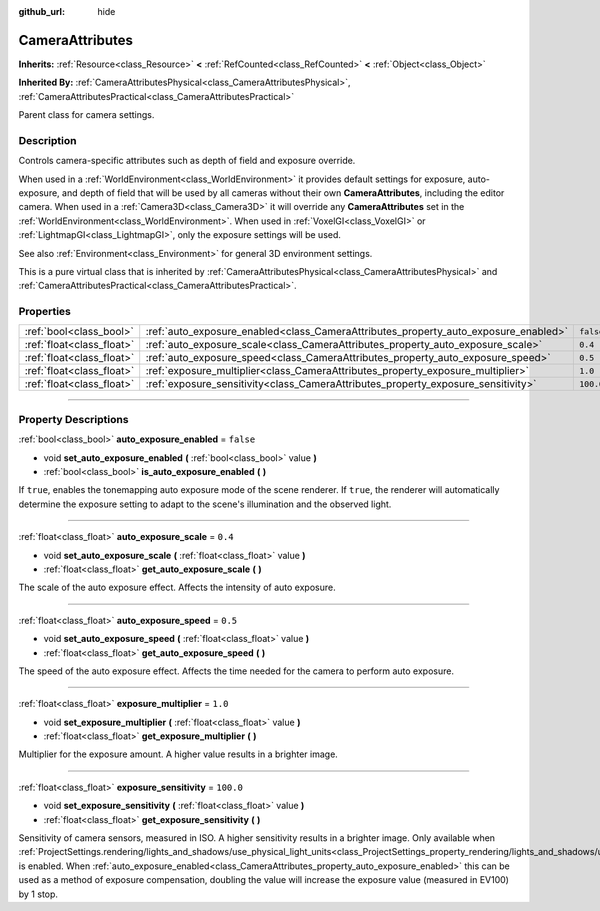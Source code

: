:github_url: hide

.. DO NOT EDIT THIS FILE!!!
.. Generated automatically from Godot engine sources.
.. Generator: https://github.com/godotengine/godot/tree/4.0/doc/tools/make_rst.py.
.. XML source: https://github.com/godotengine/godot/tree/4.0/doc/classes/CameraAttributes.xml.

.. _class_CameraAttributes:

CameraAttributes
================

**Inherits:** :ref:`Resource<class_Resource>` **<** :ref:`RefCounted<class_RefCounted>` **<** :ref:`Object<class_Object>`

**Inherited By:** :ref:`CameraAttributesPhysical<class_CameraAttributesPhysical>`, :ref:`CameraAttributesPractical<class_CameraAttributesPractical>`

Parent class for camera settings.

.. rst-class:: classref-introduction-group

Description
-----------

Controls camera-specific attributes such as depth of field and exposure override.

When used in a :ref:`WorldEnvironment<class_WorldEnvironment>` it provides default settings for exposure, auto-exposure, and depth of field that will be used by all cameras without their own **CameraAttributes**, including the editor camera. When used in a :ref:`Camera3D<class_Camera3D>` it will override any **CameraAttributes** set in the :ref:`WorldEnvironment<class_WorldEnvironment>`. When used in :ref:`VoxelGI<class_VoxelGI>` or :ref:`LightmapGI<class_LightmapGI>`, only the exposure settings will be used.

See also :ref:`Environment<class_Environment>` for general 3D environment settings.

This is a pure virtual class that is inherited by :ref:`CameraAttributesPhysical<class_CameraAttributesPhysical>` and :ref:`CameraAttributesPractical<class_CameraAttributesPractical>`.

.. rst-class:: classref-reftable-group

Properties
----------

.. table::
   :widths: auto

   +---------------------------+-------------------------------------------------------------------------------------+-----------+
   | :ref:`bool<class_bool>`   | :ref:`auto_exposure_enabled<class_CameraAttributes_property_auto_exposure_enabled>` | ``false`` |
   +---------------------------+-------------------------------------------------------------------------------------+-----------+
   | :ref:`float<class_float>` | :ref:`auto_exposure_scale<class_CameraAttributes_property_auto_exposure_scale>`     | ``0.4``   |
   +---------------------------+-------------------------------------------------------------------------------------+-----------+
   | :ref:`float<class_float>` | :ref:`auto_exposure_speed<class_CameraAttributes_property_auto_exposure_speed>`     | ``0.5``   |
   +---------------------------+-------------------------------------------------------------------------------------+-----------+
   | :ref:`float<class_float>` | :ref:`exposure_multiplier<class_CameraAttributes_property_exposure_multiplier>`     | ``1.0``   |
   +---------------------------+-------------------------------------------------------------------------------------+-----------+
   | :ref:`float<class_float>` | :ref:`exposure_sensitivity<class_CameraAttributes_property_exposure_sensitivity>`   | ``100.0`` |
   +---------------------------+-------------------------------------------------------------------------------------+-----------+

.. rst-class:: classref-section-separator

----

.. rst-class:: classref-descriptions-group

Property Descriptions
---------------------

.. _class_CameraAttributes_property_auto_exposure_enabled:

.. rst-class:: classref-property

:ref:`bool<class_bool>` **auto_exposure_enabled** = ``false``

.. rst-class:: classref-property-setget

- void **set_auto_exposure_enabled** **(** :ref:`bool<class_bool>` value **)**
- :ref:`bool<class_bool>` **is_auto_exposure_enabled** **(** **)**

If ``true``, enables the tonemapping auto exposure mode of the scene renderer. If ``true``, the renderer will automatically determine the exposure setting to adapt to the scene's illumination and the observed light.

.. rst-class:: classref-item-separator

----

.. _class_CameraAttributes_property_auto_exposure_scale:

.. rst-class:: classref-property

:ref:`float<class_float>` **auto_exposure_scale** = ``0.4``

.. rst-class:: classref-property-setget

- void **set_auto_exposure_scale** **(** :ref:`float<class_float>` value **)**
- :ref:`float<class_float>` **get_auto_exposure_scale** **(** **)**

The scale of the auto exposure effect. Affects the intensity of auto exposure.

.. rst-class:: classref-item-separator

----

.. _class_CameraAttributes_property_auto_exposure_speed:

.. rst-class:: classref-property

:ref:`float<class_float>` **auto_exposure_speed** = ``0.5``

.. rst-class:: classref-property-setget

- void **set_auto_exposure_speed** **(** :ref:`float<class_float>` value **)**
- :ref:`float<class_float>` **get_auto_exposure_speed** **(** **)**

The speed of the auto exposure effect. Affects the time needed for the camera to perform auto exposure.

.. rst-class:: classref-item-separator

----

.. _class_CameraAttributes_property_exposure_multiplier:

.. rst-class:: classref-property

:ref:`float<class_float>` **exposure_multiplier** = ``1.0``

.. rst-class:: classref-property-setget

- void **set_exposure_multiplier** **(** :ref:`float<class_float>` value **)**
- :ref:`float<class_float>` **get_exposure_multiplier** **(** **)**

Multiplier for the exposure amount. A higher value results in a brighter image.

.. rst-class:: classref-item-separator

----

.. _class_CameraAttributes_property_exposure_sensitivity:

.. rst-class:: classref-property

:ref:`float<class_float>` **exposure_sensitivity** = ``100.0``

.. rst-class:: classref-property-setget

- void **set_exposure_sensitivity** **(** :ref:`float<class_float>` value **)**
- :ref:`float<class_float>` **get_exposure_sensitivity** **(** **)**

Sensitivity of camera sensors, measured in ISO. A higher sensitivity results in a brighter image. Only available when :ref:`ProjectSettings.rendering/lights_and_shadows/use_physical_light_units<class_ProjectSettings_property_rendering/lights_and_shadows/use_physical_light_units>` is enabled. When :ref:`auto_exposure_enabled<class_CameraAttributes_property_auto_exposure_enabled>` this can be used as a method of exposure compensation, doubling the value will increase the exposure value (measured in EV100) by 1 stop.

.. |virtual| replace:: :abbr:`virtual (This method should typically be overridden by the user to have any effect.)`
.. |const| replace:: :abbr:`const (This method has no side effects. It doesn't modify any of the instance's member variables.)`
.. |vararg| replace:: :abbr:`vararg (This method accepts any number of arguments after the ones described here.)`
.. |constructor| replace:: :abbr:`constructor (This method is used to construct a type.)`
.. |static| replace:: :abbr:`static (This method doesn't need an instance to be called, so it can be called directly using the class name.)`
.. |operator| replace:: :abbr:`operator (This method describes a valid operator to use with this type as left-hand operand.)`
